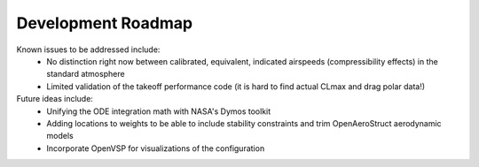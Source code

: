 .. _DevRoadmap:

*******************
Development Roadmap
*******************

Known issues to be addressed include:
    - No distinction right now between calibrated, equivalent, indicated airspeeds (compressibility effects) in the standard atmosphere
    - Limited validation of the takeoff performance code (it is hard to find actual CLmax and drag polar data!)

Future ideas include:
    - Unifying the ODE integration math with NASA's Dymos toolkit
    - Adding locations to weights to be able to include stability constraints and trim OpenAeroStruct aerodynamic models
    - Incorporate OpenVSP for visualizations of the configuration
